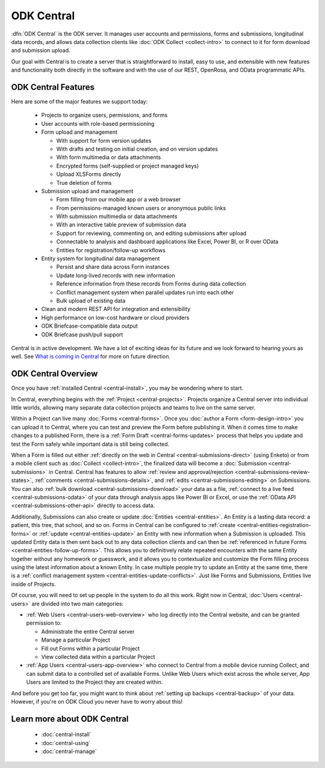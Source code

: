 .. _central-intro:

ODK Central
===========

:dfn:`ODK Central` is the ODK server. It manages user accounts and permissions, forms and submissions, longitudinal data records, and allows data collection clients like :doc:`ODK Collect <collect-intro>` to connect to it for form download and submission upload.

Our goal with Central is to create a server that is straightforward to install, easy to use, and extensible with new features and functionality both directly in the software and with the use of our REST, OpenRosa, and OData programmatic APIs.

.. _central-intro-features:

ODK Central Features
--------------------

Here are some of the major features we support today:

 - Projects to organize users, permissions, and forms
 - User accounts with role-based permissioning
 - Form upload and management

   - With support for form version updates
   - With drafts and testing on initial creation, and on version updates
   - With form multimedia or data attachments
   - Encrypted forms (self-supplied or project managed keys)
   - Upload XLSForms directly
   - True deletion of forms
 - Submission upload and management

   - Form filling from our mobile app or a web browser
   - From permissions-managed known users or anonymous public links
   - With submission multimedia or data attachments
   - With an interactive table preview of submission data
   - Support for reviewing, commenting on, and editing submissions after upload
   - Connectable to analysis and dashboard applications like Excel, Power BI, or R over OData
   - Entities for registration/follow-up workflows
 - Entity system for longitudinal data management

   - Persist and share data across Form instances
   - Update long-lived records with new information
   - Reference information from these records from Forms during data collection
   - Conflict management system when parallel updates run into each other
   - Bulk upload of existing data
 - Clean and modern REST API for integration and extensibility
 - High performance on low-cost hardware or cloud providers
 - ODK Briefcase-compatible data output
 - ODK Briefcase push/pull support

Central is in active development. We have a lot of exciting ideas for its future and we look forward to hearing yours as well. See `What is coming in Central <https://forum.getodk.org/t/whats-coming-in-central-over-the-next-few-years/19677>`_ for more on future direction.

.. _central-intro-overview:

ODK Central Overview
--------------------

Once you have :ref:`installed Central <central-install>`, you may be wondering where to start.

In Central, everything begins with the :ref:`Project <central-projects>`. Projects organize a Central server into individual little worlds, allowing many separate data collection projects and teams to live on the same server.

Within a Project can live many :doc:`Forms <central-forms>`. Once you :doc:`author a Form <form-design-intro>` you can upload it to Central, where you can test and preview the Form before publishing it. When it comes time to make changes to a published Form, there is a :ref:`Form Draft <central-forms-updates>` process that helps you update and test the Form safely while important data is still being collected.

When a Form is filled out either :ref:`directly on the web in Central <central-submissions-direct>` (using Enketo) or from a mobile client such as :doc:`Collect <collect-intro>`, the finalized data will become a :doc:`Submission <central-submissions>` in Central. Central has features to allow :ref:`review and approval/rejection <central-submissions-review-states>`, :ref:`comments <central-submissions-details>`, and :ref:`edits <central-submissions-editing>` on Submissions. You can also :ref:`bulk download <central-submissions-download>` your data as a file, :ref:`connect to a live feed <central-submissions-odata>` of your data through analysis apps like Power BI or Excel, or use the :ref:`OData API <central-submissions-other-api>` directly to access data.

Additionally, Submissions can also create or update :doc:`Entities <central-entities>`. An Entity is a lasting data record: a patient, this tree, that school, and so on. Forms in Central can be configured to :ref:`create <central-entities-registration-forms>` or :ref:`update <central-entities-update>` an Entity with new information when a Submission is uploaded. This updated Entity data is then sent back out to any data collection clients and can then be :ref:`referenced in future Forms <central-entities-follow-up-forms>`. This allows you to definitively relate repeated encounters with the same Entity together without any homework or guesswork, and it allows you to contextualize and customize the Form filling process using the latest information about a known Entity. In case multiple people try to update an Entity at the same time, there is a :ref:`conflict management system <central-entities-update-conflicts>`. Just like Forms and Submissions, Entities live inside of Projects.

Of course, you will need to set up people in the system to do all this work. Right now in Central, :doc:`Users <central-users>` are divided into two main categories:

- :ref:`Web Users <central-users-web-overview>` who log directly into the Central website, and can be granted permission to:

  - Administrate the entire Central server
  - Manage a particular Project
  - Fill out Forms within a particular Project
  - View collected data within a particular Project
- :ref:`App Users <central-users-app-overview>` who connect to Central from a mobile device running Collect, and can submit data to a controlled set of available Forms. Unlike Web Users which exist across the whole server, App Users are limited to the Project they are created within.

And before you get too far, you might want to think about :ref:`setting up backups <central-backup>` of your data. However, if you're on ODK Cloud you never have to worry about this!

.. _central-intro-learn-more:

Learn more about ODK Central
----------------------------

 - :doc:`central-install`
 - :doc:`central-using`
 - :doc:`central-manage`

